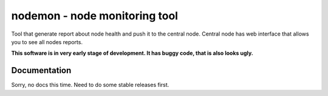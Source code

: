 =================================
 nodemon - node monitoring tool
=================================

Tool that generate report about node health and push it to the central node.
Central node has web interface that allows you to see all nodes reports.

**This software is in very early stage of development. It has buggy code, that is also looks ugly.**

Documentation 
--------

Sorry, no docs this time. Need to do some stable releases first.